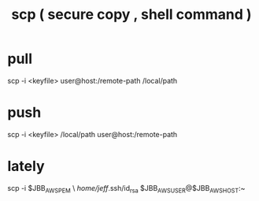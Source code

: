 :PROPERTIES:
:ID:       8485ce2a-ed09-44e8-86b5-b4cde59c90c0
:ROAM_ALIASES: scp
:END:
#+title: scp ( secure copy , shell command )
* pull
  scp -i <keyfile> user@host:/remote-path /local/path
* push
  scp -i <keyfile> /local/path user@host:/remote-path
* lately
  scp -i $JBB_AWS_PEM \
     /home/jeff/.ssh/id_rsa $JBB_AWS_USER@$JBB_AWS_HOST:~
